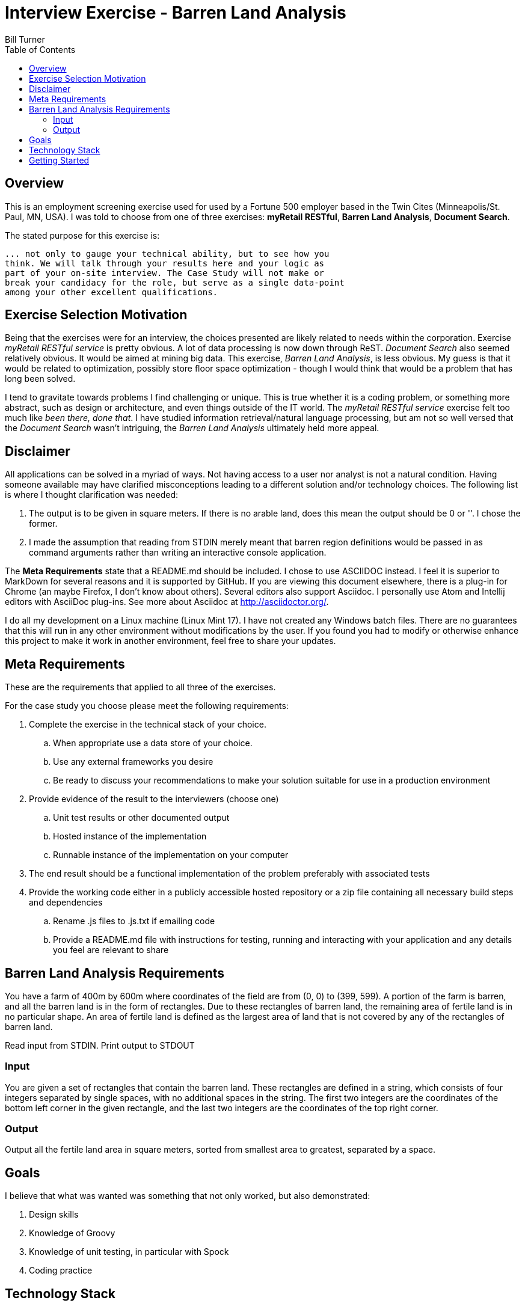 = Interview Exercise - Barren Land Analysis
Bill Turner
:toc:
:toc-placement!:

toc::[]

== Overview ==
This is an employment screening exercise used for used by a Fortune 500 employer
based in the Twin Cites (Minneapolis/St. Paul, MN, USA). I was told to choose from
one of three exercises: *myRetail RESTful*, *Barren Land Analysis*, *Document Search*.

The stated purpose for this exercise is:

[source]
--
... not only to gauge your technical ability, but to see how you
think. We will talk through your results here and your logic as
part of your on-site interview. The Case Study will not make or
break your candidacy for the role, but serve as a single data-point
among your other excellent qualifications.
--

== Exercise Selection Motivation ==
Being that the exercises were for an interview, the choices presented are likely related to needs within the
corporation. Exercise _myRetail RESTful service_ is pretty obvious. A lot of data processing is now down through
ReST. _Document Search_ also seemed relatively obvious. It would be aimed at mining big data. This exercise,
_Barren Land Analysis_, is less obvious. My guess is that it would be related to optimization, possibly store
floor space optimization - though I would think that would be a problem that has long been solved.

I tend to gravitate towards problems I find challenging or unique. This is true whether it is a coding problem,
or something more abstract, such as design or architecture, and even things outside of the IT world. The
_myRetail RESTful service_ exercise felt too much like _been there, done that_. I have studied information
retrieval/natural language processing, but am not so well versed that the _Document Search_ wasn't intriguing,
the _Barren Land Analysis_ ultimately held more appeal.

== Disclaimer ==
All applications can be solved in a myriad of ways. Not having access to a user nor analyst is not a natural
condition. Having someone available may have clarified misconceptions leading to a different solution and/or
technology choices. The following list is where I thought clarification was needed:

. The output is to be given in square meters. If there is no arable land, does this mean the output should be 0 or ''. I
chose the former.
. I made the assumption that reading from STDIN merely meant that barren region definitions would be passed in as
command arguments rather than writing an interactive console application.

The *Meta Requirements* state that a README.md should be included. I chose to use ASCIIDOC instead. I feel it is
superior to MarkDown for several reasons and it is supported by GitHub. If you are viewing this document
elsewhere, there is a plug-in for Chrome (an maybe Firefox, I don't know about others). Several editors also
support Asciidoc. I personally use Atom and Intellij editors with AsciiDoc plug-ins. See more about Asciidoc
at http://asciidoctor.org/.

I do all my development on a Linux machine (Linux Mint 17). I have not created any Windows batch files. There are no guarantees
that this will run in any other environment without modifications by the user. If you found you had to modify or
otherwise enhance this project to make it work in another environment, feel free to share your updates.

== Meta Requirements ==
These are the requirements that applied to all three of the exercises.

For the case study you choose please meet the following requirements:

. Complete the exercise in the technical stack of your choice.
.. When appropriate use a data store of your choice.
.. Use any external frameworks you desire
.. Be ready to discuss your recommendations to make your solution
suitable for use in a production environment

. Provide evidence of the result to the interviewers (choose one)
.. Unit test results or other documented output
.. Hosted instance of the implementation
.. Runnable instance of the implementation on your computer

. The end result should be a functional implementation of the problem
preferably with associated tests
. Provide the working code either in a publicly accessible hosted repository
or a zip file containing all necessary build steps and dependencies
.. Rename .js files to .js.txt if emailing code
.. Provide a README.md file with instructions for testing, running and
interacting with your application and any details you feel are relevant to
share

== Barren Land Analysis Requirements ==
You have a farm of 400m by 600m where coordinates of the field are from (0, 0) to (399,
599). A portion of the farm is barren, and all the barren land is in the form of rectangles.
Due to these rectangles of barren land, the remaining area of fertile land is in no
particular shape. An area of fertile land is defined as the largest area of land that is not
covered by any of the rectangles of barren land.

Read input from STDIN. Print output to STDOUT

=== Input ===

You are given a set of rectangles that contain the barren land. These rectangles are
defined in a string, which consists of four integers separated by single spaces, with no
additional spaces in the string. The first two integers are the coordinates of the bottom
left corner in the given rectangle, and the last two integers are the coordinates of the
top right corner.

=== Output ===

Output all the fertile land area in square meters, sorted from smallest area to greatest,
separated by a space.

== Goals ==

I believe that what was wanted was something that not only worked, but also demonstrated:

. Design skills
. Knowledge of Groovy
. Knowledge of unit testing, in particular with Spock
. Coding practice

==  Technology Stack ==
Below is a list of technologies used in the development of Forecast.

* Groovy 2.4.7
* JVM: 1.8.0_101 Vendor: Oracle Corporation
* Spock 1.0-groovy-2.4
* Gradle 2.14.1

== Getting Started ==
Install the following tools if you do not already have them:

 . If you don't have it already, install Java (see the Technology Stack section for
   versions used).
 . Install GVM (see http://gvmtool.net/) if it is available for your OS, then use it
   to install Groovy and Gradle. Alternatively, search the web for installation instructions.
 . Use git (see https://git-scm.com/) to clone the project.
 . Navigate into the project root directory, for example `<workspace>/barren-land-analysis`.
 . Run command `gradle build` to build the project.
 . Run command `gradle test` to validate the project if desired

To run the application:

 . Run command `gradle installDist` to install the application
 . Change to directory `<workspace>/barren-land-analysis/build/install/barren-land-analysis/bin`
 . Run `./barren-land-analysis` followed by 0 or barren region definitions
